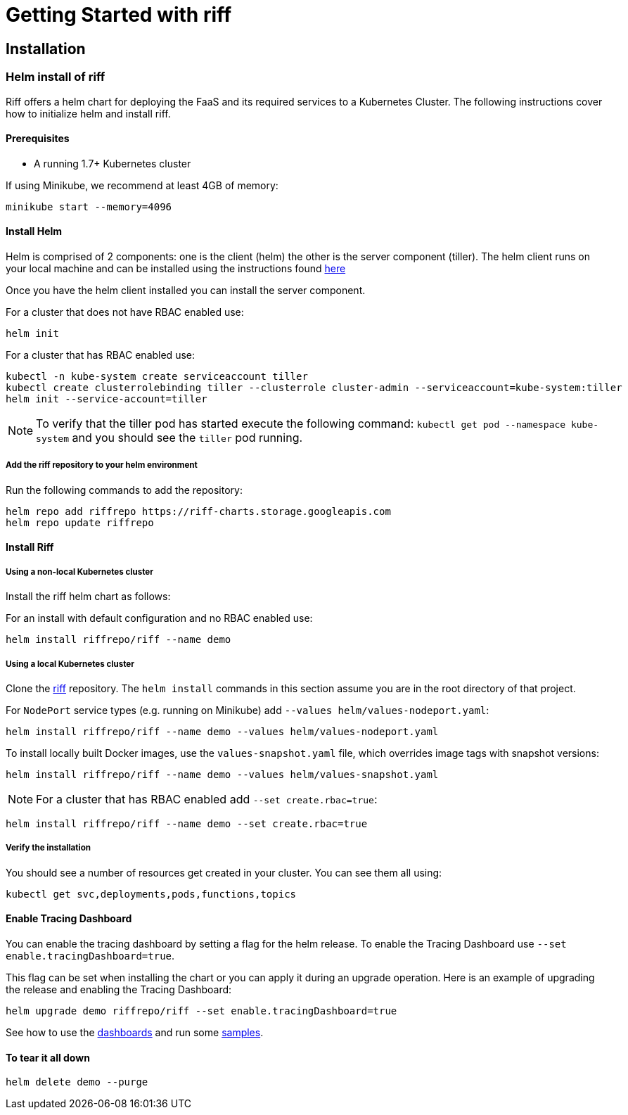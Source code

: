 = Getting Started with riff

== Installation

=== [[helm]]Helm install of riff

Riff offers a helm chart for deploying the FaaS and its required services to a Kubernetes Cluster.
The following instructions cover how to initialize helm and install riff.

==== Prerequisites

* A running 1.7+ Kubernetes cluster

If using Minikube, we recommend at least 4GB of memory:

[source, bash]
----
minikube start --memory=4096
----

==== Install Helm

Helm is comprised of 2 components: one is the client (helm) the other is the server component (tiller). The helm client runs on your local machine and can be installed using the instructions found https://github.com/kubernetes/helm/blob/master/README.md#install[here]

Once you have the helm client installed you can install the server component.

For a cluster that does not have RBAC enabled use:

[source, bash]
----
helm init
----

For a cluster that has RBAC enabled use:

[source, bash]
----
kubectl -n kube-system create serviceaccount tiller
kubectl create clusterrolebinding tiller --clusterrole cluster-admin --serviceaccount=kube-system:tiller
helm init --service-account=tiller
----

NOTE: To verify that the tiller pod has started execute the following command: `kubectl get pod --namespace kube-system` and you should see the `tiller` pod running.

===== Add the riff repository to your helm environment

Run the following commands to add the repository:

[source, bash]
----
helm repo add riffrepo https://riff-charts.storage.googleapis.com
helm repo update riffrepo
----

==== Install Riff

===== Using a non-local Kubernetes cluster

Install the riff helm chart as follows:

For an install with default configuration and no RBAC enabled use:

[source, bash]
----
helm install riffrepo/riff --name demo
----

===== Using a local Kubernetes cluster

Clone the https://github.com/projectriff/riff[riff] repository.
The `helm install` commands in this section assume you are in the root directory of that project.

For `NodePort` service types (e.g. running on Minikube) add `--values helm/values-nodeport.yaml`:

[source, bash]
----
helm install riffrepo/riff --name demo --values helm/values-nodeport.yaml
----

To install locally built Docker images, use the `values-snapshot.yaml` file, which overrides image tags with snapshot versions:

[source, bash]
----
helm install riffrepo/riff --name demo --values helm/values-snapshot.yaml
----

[NOTE]
For a cluster that has RBAC enabled add `--set create.rbac=true`:

[source, bash]
----
helm install riffrepo/riff --name demo --set create.rbac=true
----

===== Verify the installation
You should see a number of resources get created in your cluster. You can see them all using:

[source, bash]
----
kubectl get svc,deployments,pods,functions,topics
----

==== Enable Tracing Dashboard

You can enable the tracing dashboard by setting a flag for the helm release.
To enable the Tracing Dashboard use `--set enable.tracingDashboard=true`.

This flag can be set when installing the chart or you can apply it during an upgrade operation.
Here is an example of upgrading the release and enabling the Tracing Dashboard:

[source, bash]
----
helm upgrade demo riffrepo/riff --set enable.tracingDashboard=true
----

See how to use the link:Monitoring.adoc#dashboards[dashboards] and run some link:samples/README.adoc[samples].

==== To tear it all down

[source, bash]
----
helm delete demo --purge
----

